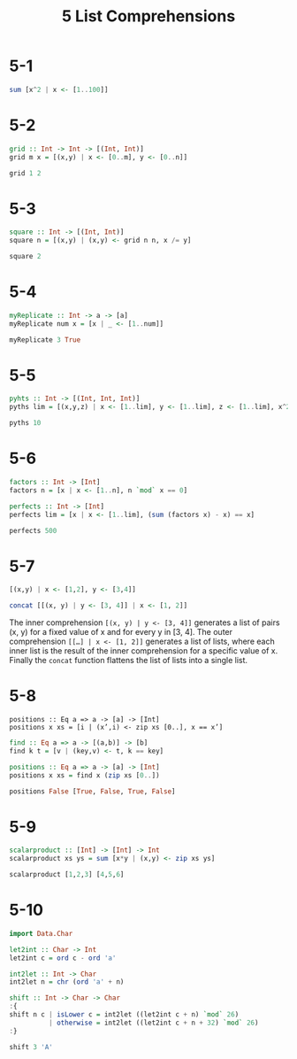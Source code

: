#+title: 5 List Comprehensions

* 5-1
#+begin_src haskell
sum [x^2 | x <- [1..100]]
#+end_src

#+RESULTS:
: 338350

* 5-2
#+begin_src haskell
grid :: Int -> Int -> [(Int, Int)]
grid m x = [(x,y) | x <- [0..m], y <- [0..n]]

grid 1 2
#+end_src

* 5-3
#+begin_src haskell
square :: Int -> [(Int, Int)]
square n = [(x,y) | (x,y) <- grid n n, x /= y]

square 2
#+end_src

* 5-4
#+begin_src haskell
myReplicate :: Int -> a -> [a]
myReplicate num x = [x | _ <- [1..num]]

myReplicate 3 True
#+end_src

#+RESULTS:
| True | True | True |

* 5-5
#+begin_src haskell :results raw
pyhts :: Int -> [(Int, Int, Int)]
pyths lim = [(x,y,z) | x <- [1..lim], y <- [1..lim], z <- [1..lim], x^2 + y^2 == z^2]

pyths 10
#+end_src

#+RESULTS:
[(3,4,5),(4,3,5),(6,8,10),(8,6,10)]

* 5-6
#+begin_src haskell :results raw
factors :: Int -> [Int]
factors n = [x | x <- [1..n], n `mod` x == 0]

perfects :: Int -> [Int]
perfects lim = [x | x <- [1..lim], (sum (factors x) - x) == x]

perfects 500
#+end_src

#+RESULTS:
[6,28,496]

* 5-7
#+begin_src haskell :results raw
[(x,y) | x <- [1,2], y <- [3,4]]
#+end_src

#+RESULTS:
[(1,3),(1,4),(2,3),(2,4)]

#+begin_src haskell :results raw
concat [[(x, y) | y <- [3, 4]] | x <- [1, 2]]
#+end_src

#+RESULTS:
[(1,3),(1,4),(2,3),(2,4)]

The inner comprehension =[(x, y) | y <- [3, 4]]= generates a list of pairs (x, y)
for a fixed value of x and for every y in [3, 4]. The outer comprehension
=[[…] | x <- [1, 2]]= generates a list of lists, where each inner list is the
result of the inner comprehension for a specific value of x. Finally the
=concat= function flattens the list of lists into a single list.

* 5-8
#+begin_src
positions :: Eq a => a -> [a] -> [Int]
positions x xs = [i | (x’,i) <- zip xs [0..], x == x’]
#+end_src

#+begin_src haskell
find :: Eq a => a -> [(a,b)] -> [b]
find k t = [v | (key,v) <- t, k == key]

positions :: Eq a => a -> [a] -> [Int]
positions x xs = find x (zip xs [0..])

positions False [True, False, True, False]
#+end_src

#+RESULTS:
[1,3]

* 5-9
#+begin_src haskell
scalarproduct :: [Int] -> [Int] -> Int
scalarproduct xs ys = sum [x*y | (x,y) <- zip xs ys]

scalarproduct [1,2,3] [4,5,6]
#+end_src

#+RESULTS:
32

* 5-10
#+begin_src haskell
import Data.Char

let2int :: Char -> Int
let2int c = ord c - ord 'a'

int2let :: Int -> Char
int2let n = chr (ord 'a' + n)

shift :: Int -> Char -> Char
:{
shift n c | isLower c = int2let ((let2int c + n) `mod` 26)
          | otherwise = int2let ((let2int c + n + 32) `mod` 26)
:}

shift 3 'A'
#+end_src

#+RESULTS:
'd'
